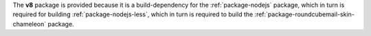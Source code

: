 The **v8** package is provided because it is a build-dependency for the
:ref:`package-nodejs` package, which in turn is required for building
:ref:`package-nodejs-less`, which in turn is required to build the
:ref:`package-roundcubemail-skin-chameleon` package.

